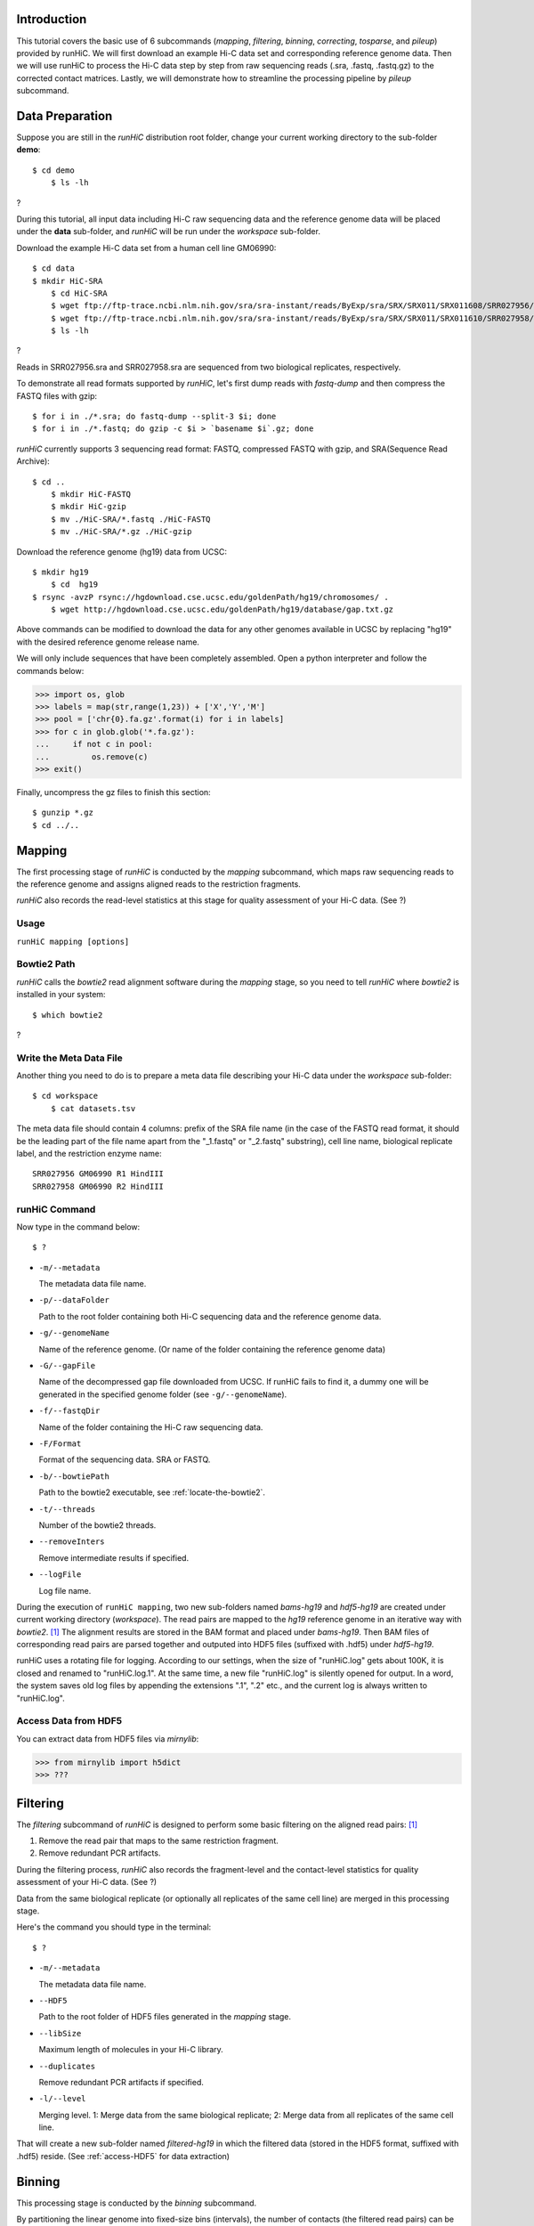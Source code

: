 Introduction
============
This tutorial covers the basic use of 6 subcommands (*mapping*, *filtering*,
*binning*, *correcting*, *tosparse*, and *pileup*) provided by runHiC. We
will first download an example Hi-C data set and corresponding reference
genome data. Then we will use runHiC to process the Hi-C data step by step
from raw sequencing reads (.sra, .fastq, .fastq.gz) to the corrected
contact matrices. Lastly, we will demonstrate how to streamline the processing
pipeline by *pileup* subcommand.

Data Preparation
================
Suppose you are still in the *runHiC* distribution root folder, change your
current working directory to the sub-folder **demo**::

    $ cd demo
	$ ls -lh

?

During this tutorial, all input data including Hi-C raw sequencing data and
the reference genome data will be placed under the **data** sub-folder, and
*runHiC* will be run under the *workspace* sub-folder.

Download the example Hi-C data set from a human cell line GM06990::

    $ cd data
    $ mkdir HiC-SRA
	$ cd HiC-SRA
	$ wget ftp://ftp-trace.ncbi.nlm.nih.gov/sra/sra-instant/reads/ByExp/sra/SRX/SRX011/SRX011608/SRR027956/SRR027956.sra -O SRR027956.sra
	$ wget ftp://ftp-trace.ncbi.nlm.nih.gov/sra/sra-instant/reads/ByExp/sra/SRX/SRX011/SRX011610/SRR027958/SRR027958.sra -O SRR027958.sra
	$ ls -lh

?

Reads in SRR027956.sra and SRR027958.sra are sequenced from two biological replicates,
respectively.

To demonstrate all read formats supported by *runHiC*, let's first dump reads
with *fastq-dump* and then compress the FASTQ files with gzip::

	$ for i in ./*.sra; do fastq-dump --split-3 $i; done
	$ for i in ./*.fastq; do gzip -c $i > `basename $i`.gz; done

*runHiC* currently supports 3 sequencing read format: FASTQ, compressed FASTQ with gzip,
and SRA(Sequence Read Archive)::

    $ cd ..
	$ mkdir HiC-FASTQ
	$ mkdir HiC-gzip
	$ mv ./HiC-SRA/*.fastq ./HiC-FASTQ
	$ mv ./HiC-SRA/*.gz ./HiC-gzip
	
Download the reference genome (hg19) data from UCSC::

    $ mkdir hg19
	$ cd  hg19
    $ rsync -avzP rsync://hgdownload.cse.ucsc.edu/goldenPath/hg19/chromosomes/ .
	$ wget http://hgdownload.cse.ucsc.edu/goldenPath/hg19/database/gap.txt.gz

Above commands can be modified to download the data for any other genomes
available in UCSC by replacing "hg19" with the desired reference genome
release name.

We will only include sequences that have been completely assembled. Open
a python interpreter and follow the commands below:

>>> import os, glob
>>> labels = map(str,range(1,23)) + ['X','Y','M']
>>> pool = ['chr{0}.fa.gz'.format(i) for i in labels]
>>> for c in glob.glob('*.fa.gz'):
...     if not c in pool:
...         os.remove(c)
>>> exit()

Finally, uncompress the gz files to finish this section::

	$ gunzip *.gz
	$ cd ../..
	
Mapping
=======
The first processing stage of *runHiC* is conducted by the *mapping* subcommand,
which maps raw sequencing reads to the reference genome and assigns aligned
reads to the restriction fragments.

*runHiC* also records the read-level statistics at this stage for quality
assessment of your Hi-C data. (See ?)

Usage
-----
``runHiC mapping [options]``

.. _locate-the-bowtie2

Bowtie2 Path
------------
*runHiC* calls the *bowtie2* read alignment software during the *mapping* stage,
so you need to tell *runHiC* where *bowtie2* is installed in your system::

    $ which bowtie2

?

Write the Meta Data File
------------------------
Another thing you need to do is to prepare a meta data file describing your Hi-C
data under the *workspace* sub-folder::

    $ cd workspace
	$ cat datasets.tsv
	
The meta data file should contain 4 columns: prefix of the SRA file name (in the
case of the FASTQ read format, it should be the leading part of the file name
apart from the "_1.fastq" or "_2.fastq" substring), cell line name, biological
replicate label, and the restriction enzyme name::

    SRR027956 GM06990 R1 HindIII
    SRR027958 GM06990 R2 HindIII

runHiC Command
---------------
Now type in the command below::

    $ ?

- ``-m/--metadata``

  The metadata data file name.

- ``-p/--dataFolder``

  Path to the root folder containing both Hi-C sequencing data and the reference
  genome data.

- ``-g/--genomeName``

  Name of the reference genome. (Or name of the folder containing the reference
  genome data)

- ``-G/--gapFile``

  Name of the decompressed gap file downloaded from UCSC. If runHiC fails to find
  it, a dummy one will be generated in the specified genome folder (see ``-g/--genomeName``).

- ``-f/--fastqDir``

  Name of the folder containing the Hi-C raw sequencing data.

- ``-F/Format``

  Format of the sequencing data. SRA or FASTQ.

- ``-b/--bowtiePath``

  Path to the bowtie2 executable, see :ref:`locate-the-bowtie2`.

- ``-t/--threads``

  Number of the bowtie2 threads.

- ``--removeInters``

  Remove intermediate results if specified.

- ``--logFile``

  Log file name.

During the execution of ``runHiC mapping``, two new sub-folders named *bams-hg19* and
*hdf5-hg19* are created under current working directory (*workspace*). The read pairs
are mapped to the *hg19* reference genome in an iterative way with *bowtie2*. [1]_
The alignment results are stored in the BAM format and placed under *bams-hg19*. Then
BAM files of corresponding read pairs are parsed together and outputed into HDF5 files
(suffixed with .hdf5) under *hdf5-hg19*.

runHiC uses a rotating file for logging. According to our settings, when the size of
"runHiC.log" gets about 100K, it is closed and renamed to "runHiC.log.1". At the same
time, a new file "runHiC.log" is silently opened for output. In a word, the system saves
old log files by appending the extensions ".1", ".2" etc., and the current log is always
written to "runHiC.log".

.. _access-HDF5

Access Data from HDF5
---------------------
You can extract data from HDF5 files via *mirnylib*:

>>> from mirnylib import h5dict
>>> ???

Filtering
=========
The *filtering* subcommand of *runHiC* is designed to perform some basic filtering on
the aligned read pairs: [1]_

1. Remove the read pair that maps to the same restriction fragment.
2. Remove redundant PCR artifacts.

During the filtering process, *runHiC* also records the fragment-level and the
contact-level statistics for quality assessment of your Hi-C data. (See ?)

Data from the same biological replicate (or optionally all replicates of the same cell
line) are merged in this processing stage.

Here's the command you should type in the terminal::

    $ ?

- ``-m/--metadata``

  The metadata data file name.

- ``--HDF5``

  Path to the root folder of HDF5 files generated in the *mapping* stage.

- ``--libSize``

  Maximum length of molecules in your Hi-C library.
  
- ``--duplicates``

  Remove redundant PCR artifacts if specified.

- ``-l/--level``

  Merging level. 1: Merge data from the same biological replicate; 2: Merge data from
  all replicates of the same cell line.

That will create a new sub-folder named *filtered-hg19* in which the filtered data
(stored in the HDF5 format, suffixed with .hdf5) reside. (See :ref:`access-HDF5` for
data extraction)

Binning
=======
This processing stage is conducted by the *binning* subcommand.

By partitioning the linear genome into fixed-size bins (intervals), the number of contacts
(the filtered read pairs) can be counted between any two bins (reads are assigned to bins
by the centers of their fragments), which results in a "contact" matrix.

*runHiC* supports two modes of binning: **wholeGenome** builds a single genome-versus-genome
contact matrix, and **byChromosome** builds chromosome-versus-chromosome contact matrices.

Type in the command below to carry on our analyzing on the example data::

    $ ?

- ``-f/--filteredDir``

  Path to the hdf5 files generated during the *filtering* stage. Wild cards are allowed.
  If a path points to a folder, the *binning* procedure will be performed on each hdf5
  file under that folder.

- ``-M/--mode``

  Mode label for building contact matrices. *wholeGenome* or *byChromosome*.

- ``-R/--resolution``

  Resolution of the generated contact matrices. Unit: bp

After this command, a new sub-folder named *Raw-hg19* will be created under current
working directory. The original contact matrices are also stored in hdf5 files suffixed
with ".hm". (See :ref:`access-HDF5` for data extraction)

Correcting
==========
Hi-C data can contain many different biases, some of known origin and others from an
unknown origin. There are two general approaches to Hi-C bias correction: explicit-factor
methods [2]_ and matrix balancing methods [1]_. *runHiC* (hiclib) uses the matrix balancing
algorithm called Sinkhorn–Knopp for bias correction.

To correct our sample Hi-C data, type in the command below::

    $ ?

- ``-H/--Heatmap``

  Path to the original contact matrices generated during the last stage. Wild cards are
  allowed. If a path points to a folder, bias correction will be performed on each ".hm"
  file under that folder.

After that, a new sub-folder named *Corrected-hg19* with corrected contact matrices will
be created under current working directory.

tosparse
========
Contact matrices generated by *binning* and *correcting* subcommand are represented as
dense matrices, which are memory-consuming for large genomes (such as human and mouse)
and high resolutions (40 Kb) when used in other calculations. This subcommand converts
intra-chromosomal contact matrices from *binning* (``--mode byChromosome``) or *correcting*
into sparse ones.

Firstly, let's rerun the *binning* subcommand with ``--mode byChromosome``::

    $ ?

To convert the dense matrices generated just now into well-known CSR (Compressed Sparse
Row) matrices, type in the command below::

    $ ?
	
-- ``-H/--cHeatMap``

  Path to the dense matrix files from *binning* or *correcting*. Wild cards are allowed.
  If a folder name is provided, conversion will be performed on each ".hm" file under
  that folder.

-- ``--csr``

  If specified, dense matrices are converted into CSR (Compressed Sparse Row) matrices, a `customized numpy structured array <http://xiaotaowang.github.io/TADLib/hitad.html#transform-txt-into-npz>`_
  is applied otherwise.



Reference
=========
.. [1] Imakaev M, Fudenberg G, McCord RP et al. Iterative correction of Hi-C data
       reveals hallmarks ofchromosome organization. Nat Methods, 2012, 9(10): 999-1003.

.. [2] Yaffe E, Tanay A. Probabilistic modeling of Hi-C contact maps eliminates
       systematic biases to characterize global chromosomal architecture. Nat Genet,
	   2011, 43(11): 1059-65.

